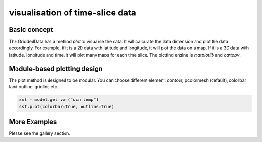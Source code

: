 visualisation of time-slice data
=====================================


Basic concept
-----------------
The GriddedData has a method `plot` to visualise the data. It will calculate the data dimension and plot the data accordingly. For example, if it is a 2D data with latitude and longitude, it will plot the data on a map. If it is a 3D data with latitude, longitude and time, it will plot many maps for each time slice. The plotting engine is `matplotlib` and `cartopy`.


Module-based plotting design
-------------------------------
The plot method is designed to be modular. You can choose different element: contour, pcolormesh (default), colorbar, land outline, gridline etc.


.. code-block:: python

    sst = model.get_var("ocn_temp")
    sst.plot(colorbar=True, outline=True)



More Examples
-----------
Please see the gallery section.